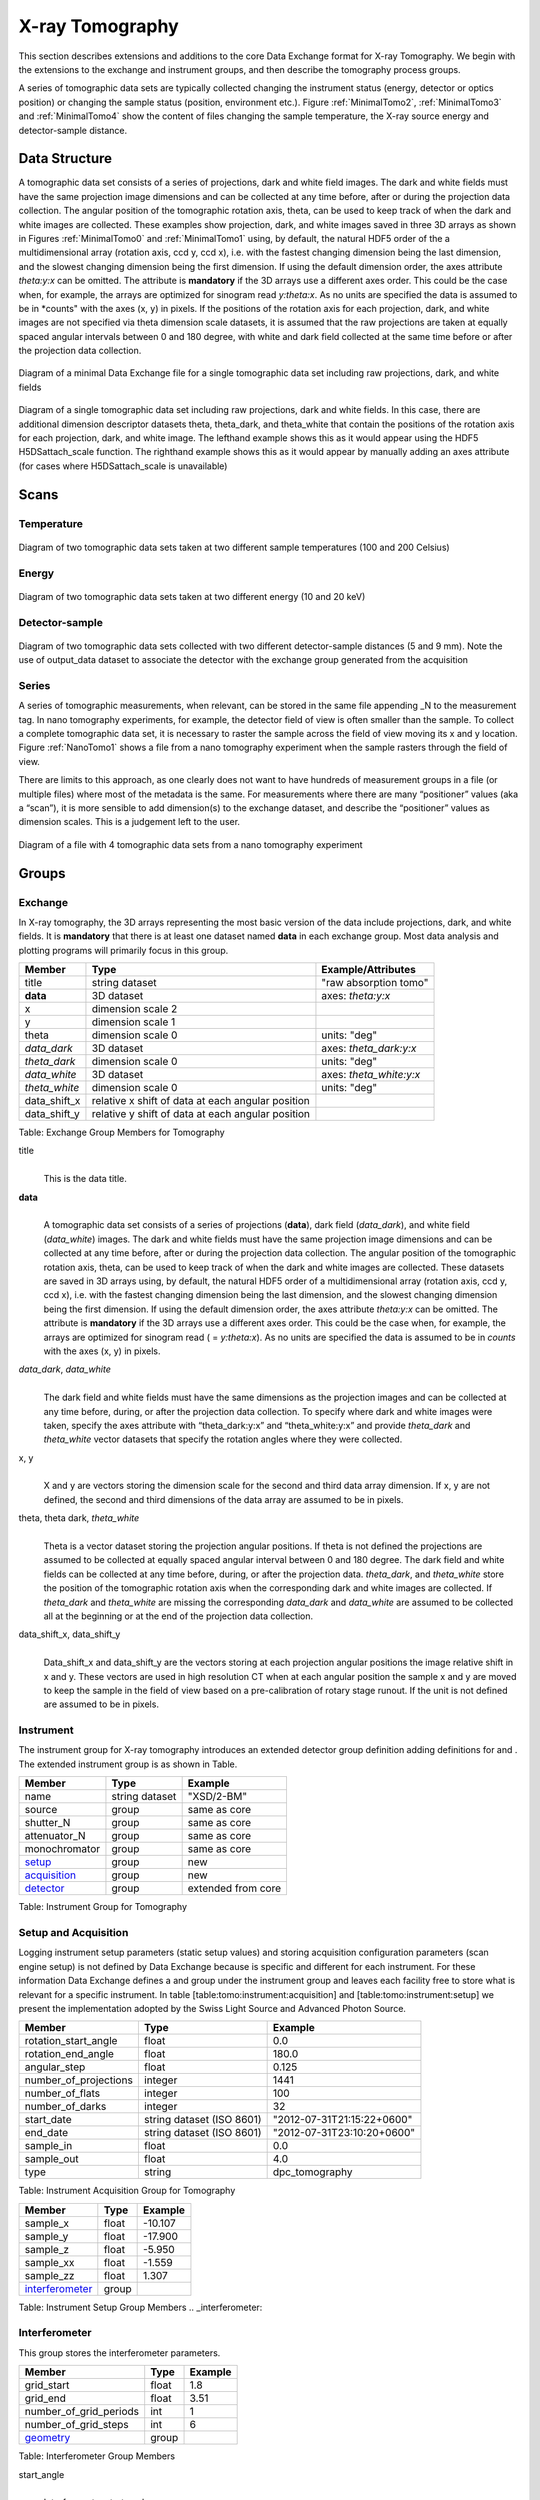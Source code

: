 .. role:: math(raw)   :format: html latex..================X-ray Tomography================This section describes extensions and additions to the core DataExchange format for X-ray Tomography. We begin with the extensions tothe exchange and instrument groups, and then describe the tomographyprocess groups.
A series of tomographic data sets are typically collected changing theinstrument status (energy, detector or optics position) or changing thesample status (position, environment etc.). Figure :ref:`MinimalTomo2`,:ref:`MinimalTomo3` and :ref:`MinimalTomo4` show the content of fileschanging the sample temperature, the X-ray source energy anddetector-sample distance.Data Structure============== 
A tomographic data set consists of a series of projections, dark and white field images. The dark and white fields must have the sameprojection image dimensions and can be collected at any time before, after or during the projection data collection. The angular position ofthe tomographic rotation axis, theta, can be used to keep track of when the dark and white images are collected. 
These examples show projection, dark, and white images saved in three 3D arrays as shown in Figures :ref:`MinimalTomo0` and :ref:`MinimalTomo1` using, by default, the natural HDF5 order of the a multidimensional array (rotation axis, ccd y, ccd x), i.e. with the fastest changing dimension being the last dimension, and the slowest changing dimension being the first dimension. If using the default dimension order, the axes attribute *theta:y:x* can beomitted. The attribute is **mandatory** if the 3D arrays use a different axes order. This could be the case when, for example, the arrays areoptimized for sinogram read *y:theta:x*. As no units are specified the data is assumed to be in *counts" with the axes (x, y) in pixels. If the positions of the rotation axis for each projection, dark, and white images are not specified via theta dimension scale datasets, it is assumed that the raw projections are taken at equally spaced angular intervals between 0 and 180 degree, with white and dark field collected at the same time before or after the projection data collection.

.. _MinimalTomo0:
.. figure:: figures/dx_MinimalTomo0.png   :align: center
   :alt: Diagram of a minimal Data Exchange file for a single tomographic data set including raw projections, dark, and white fields.   :width: 50.0%   Diagram of a minimal Data Exchange file for a single tomographic data set including raw projections, dark, and white fields 

.. _MinimalTomo1:
.. figure:: figures/dx_MinimalTomo1.png   :align: center
   :alt: Diagram of a single tomographic data set including raw projections, dark and white fields. In this case, there are additional dimension descriptor datasets theta, theta_dark, and theta_white that contain the positions of the rotation axis for each projection, dark, and white image. The lefthand example shows this as it would appear using the HDF5 H5DSattach_scale function. The righthand example shows this as it would appear by manually adding an axes attribute (for cases where H5DSattach_scale is unavailable). 
   :width: 80.0%   Diagram of a single tomographic data set including raw projections,   dark and white fields. In this case, there are additional dimension   descriptor datasets theta, theta_dark, and theta_white that contain   the positions of the rotation axis for each projection, dark, and   white image. The lefthand example shows this as it would appear using   the HDF5 H5DSattach_scale function. The righthand example shows this   as it would appear by manually adding an axes attribute (for cases   where H5DSattach_scale is unavailable)


Scans
=====

Temperature~~~~~~~~~~~
.. _MinimalTomo2:
.. figure:: figures/dx_MinimalTomo2.png   :align: center
   :alt: Diagram of two tomographic data sets taken at two different sample temperatures (100 and 200 Celsius).   :width: 100.0%   Diagram of two tomographic data sets taken at two different sample   temperatures (100 and 200 Celsius)Energy~~~~~~
.. _MinimalTomo3:
.. figure:: figures/dx_MinimalTomo3.png   :align: center
   :alt: Diagram of two tomographic data sets taken at two different energy (10 and 20 keV).   :width: 80.0%   Diagram of two tomographic data sets taken at two different energy   (10 and 20 keV)Detector-sample~~~~~~~~~~~~~~~
.. _MinimalTomo4:
.. figure:: figures/dx_MinimalTomo4.png   :align: center
   :alt: Diagram of two tomographic data sets collected with two different detector-sample distances (5 and 9 mm). Note the use of output_data dataset to associate the detector with the exchange group generated from the acquisition.   :width: 80.0%   Diagram of two tomographic data sets collected with two different   detector-sample distances (5 and 9 mm). Note the use of output_data   dataset to associate the detector with the exchange group generated   from the acquisitionSeries~~~~~~A series of tomographic measurements, when relevant, can be stored inthe same file appending _N to the measurement tag. In nanotomography experiments, for example, the detector field of view is oftensmaller than the sample. To collect a complete tomographic data set, itis necessary to raster the sample across the field of view moving its xand y location. Figure :ref:`NanoTomo1` shows a file from a nanotomography experiment when the sample rasters through the field of view.There are limits to this approach, as one clearly does not want to havehundreds of measurement groups in a file (or multiple files) where mostof the metadata is the same. For measurements where there are many“positioner” values (aka a “scan”), it is more sensible to adddimension(s) to the exchange dataset, and describe the “positioner”values as dimension scales. This is a judgement left to the user.

.. _NanoTomo1:

.. figure:: figures/dx_NanoTomo1.png   :align: center
   :alt: Diagram of a file with 4 tomographic data sets from a nano tomography experiment.   :width: 90.0%   Diagram of a file with 4 tomographic data sets from a nano tomography   experiment
Groups
======

Exchange~~~~~~~~In X-ray tomography, the 3D arrays representing the most basic versionof the data include projections, dark, and white fields. It is**mandatory** that there is at least one dataset named **data** in eachexchange group. Most data analysis and plotting programs will primarilyfocus in this group.+------------------+---------------------------------------------------------+-----------------------------+|     Member       |      Type                                               |     Example/Attributes      |
+==================+=========================================================+=============================+|    title         |      string dataset                                     |  "raw absorption tomo"      |+------------------+---------------------------------------------------------+-----------------------------+|    **data**      |      3D dataset                                         |  axes: *theta:y:x*          |+------------------+---------------------------------------------------------+-----------------------------+|    x             |      dimension scale 2                                  |                             |+------------------+---------------------------------------------------------+-----------------------------+|    y             |      dimension scale 1                                  |                             |+------------------+---------------------------------------------------------+-----------------------------+|    theta         |      dimension scale 0                                  |  units: "deg"               |+------------------+---------------------------------------------------------+-----------------------------+|  *data_dark*     |      3D dataset                                         |  axes: *theta_dark:y:x*     |+------------------+---------------------------------------------------------+-----------------------------+|  *theta_dark*    |      dimension scale 0                                  |  units: "deg"               |+------------------+---------------------------------------------------------+-----------------------------+|  *data_white*    |      3D dataset                                         |  axes: *theta_white:y:x*    |+------------------+---------------------------------------------------------+-----------------------------+|  *theta_white*   |      dimension scale 0                                  |  units: "deg"               |+------------------+---------------------------------------------------------+-----------------------------+|    data_shift_x  |      relative x shift of data at each angular position  |                             |+------------------+---------------------------------------------------------+-----------------------------+|    data_shift_y  |      relative y shift of data at each angular position  |                             |
+------------------+---------------------------------------------------------+-----------------------------+

Table: Exchange Group Members for Tomography

title    |     | This is the data title.**data**    |     | A tomographic data set consists of a series of projections (**data**),      dark field (*data_dark*), and white field (*data_white*) images. The      dark and white fields must have the same projection image      dimensions and can be collected at any time before, after or      during the projection data collection. The angular position of the      tomographic rotation axis, theta, can be used to keep track of      when the dark and white images are collected. These datasets are      saved in 3D arrays using, by default, the natural HDF5 order of a      multidimensional array (rotation axis, ccd y, ccd x), i.e. with      the fastest changing dimension being the last dimension, and the      slowest changing dimension being the first dimension. If using the      default dimension order, the axes attribute *theta:y:x* can be      omitted. The attribute is **mandatory** if the 3D arrays use a      different axes order. This could be the case when, for example,      the arrays are optimized for sinogram read ( = *y:theta:x*). As no      units are specified the data is assumed to be in *counts* with the      axes (x, y) in pixels.
      
*data_dark*, *data_white*    |     | The dark field and white fields must have the same dimensions as      the projection images and can be collected at any time before,      during, or after the projection data collection. To specify where      dark and white images were taken, specify the axes attribute with      “theta_dark:y:x” and “theta_white:y:x” and provide *theta_dark*      and *theta_white* vector datasets that specify the rotation angles      where they were collected.
x, y    |     | X and y are vectors storing the dimension scale for the second and      third data array dimension. If x, y are not defined, the second      and third dimensions of the data array are assumed to be in      pixels.
      
theta, theta dark, *theta_white*    |     | Theta is a vector dataset storing the projection angular      positions. If theta is not defined the projections are assumed to      be collected at equally spaced angular interval between 0 and 180      degree. The dark field and white fields can be collected at any      time before, during, or after the projection data. *theta_dark*,      and *theta_white* store the position of the tomographic rotation      axis when the corresponding dark and white images are collected.      If *theta_dark* and *theta_white* are missing the corresponding      *data_dark* and *data_white* are assumed to be collected all at the      beginning or at the end of the projection data collection.
      
data_shift_x, data_shift_y    |     | Data_shift_x and data_shift_y are the vectors storing at each      projection angular positions the image relative shift in x and y.      These vectors are used in high resolution CT when at each angular      position the sample x and y are moved to keep the sample in the      field of view based on a pre-calibration of rotary stage runout.      If the unit is not defined are assumed to be in pixels.

.. _instrument:

Instrument~~~~~~~~~~The instrument group for X-ray tomography introduces an extendeddetector group definition adding definitions for and . The extendedinstrument group is as shown in Table.

+----------------------------------------------+----------------------+-------------------------------+|                   Member                     |      Type            |            Example            |
+==============================================+======================+===============================+|                   name                       |       string dataset | "XSD/2-BM"                    |+----------------------------------------------+----------------------+-------------------------------+|                   source                     |       group          | same as core                  |+----------------------------------------------+----------------------+-------------------------------+|                   shutter_N                  |       group          | same as core                  |+----------------------------------------------+----------------------+-------------------------------+|                   attenuator_N               |       group          | same as core                  |+----------------------------------------------+----------------------+-------------------------------+|                   monochromator              |       group          | same as core                  |+----------------------------------------------+----------------------+-------------------------------+|                  setup_                      |       group          | new                           |+----------------------------------------------+----------------------+-------------------------------+|                  acquisition_                |       group          | new                           |+----------------------------------------------+----------------------+-------------------------------+|                  detector_                   |       group          | extended from core            |+----------------------------------------------+----------------------+-------------------------------+
Table: Instrument Group for Tomography.. _acquisition:
Setup and Acquisition~~~~~~~~~~~~~~~~~~~~~Logging instrument setup parameters (staticsetup values) and storing acquisition configuration parameters (scanengine setup) is not defined by Data Exchange because is specific anddifferent for each instrument. For these information Data Exchangedefines a and group under the instrument group and leaves each facilityfree to store what is relevant for a specific instrument. In table[table:tomo:instrument:acquisition] and [table:tomo:instrument:setup] wepresent the implementation adopted by the Swiss Light Source andAdvanced Photon Source.


+----------------------------------------------+----------------------------------+----------------------------------+|     Member                                   |      Type                        |            Example               |
+==============================================+==================================+==================================+|    rotation_start_angle                      |      float                       |      0.0                         |+----------------------------------------------+----------------------------------+----------------------------------+|    rotation_end_angle                        |      float                       |      180.0                       |+----------------------------------------------+----------------------------------+----------------------------------+|    angular_step                              |      float                       |      0.125                       |+----------------------------------------------+----------------------------------+----------------------------------+|    number_of_projections                     |      integer                     |      1441                        |+----------------------------------------------+----------------------------------+----------------------------------+|    number_of_flats                           |      integer                     |      100                         |+----------------------------------------------+----------------------------------+----------------------------------+|    number_of_darks                           |      integer                     |      32                          |+----------------------------------------------+----------------------------------+----------------------------------+|    start_date                                | string dataset (ISO 8601)        |      "2012-07-31T21:15:22+0600"  |    +----------------------------------------------+----------------------------------+----------------------------------+|    end_date                                  | string dataset (ISO 8601)        |      "2012-07-31T23:10:20+0600"  |    +----------------------------------------------+----------------------------------+----------------------------------+|    sample_in                                 |      float                       |      0.0                         |+----------------------------------------------+----------------------------------+----------------------------------+|    sample_out                                |      float                       |      4.0                         |+----------------------------------------------+----------------------------------+----------------------------------+|    type                                      | string                           |      dpc_tomography              |+----------------------------------------------+----------------------------------+----------------------------------+Table: Instrument Acquisition Group for Tomography

.. _setup:

+----------------------------------------------+----------------------------------+----------------------------------+|     Member                                   |      Type                        |            Example               |
+==============================================+==================================+==================================+|    sample_x                                  |      float                       |      -10.107                     |+----------------------------------------------+----------------------------------+----------------------------------+|    sample_y                                  |      float                       |       -17.900                    |+----------------------------------------------+----------------------------------+----------------------------------+|    sample_z                                  |      float                       |      -5.950                      |+----------------------------------------------+----------------------------------+----------------------------------+|    sample_xx                                 |      float                       |      -1.559                      |+----------------------------------------------+----------------------------------+----------------------------------+|    sample_zz                                 |      float                       |      1.307                       |+----------------------------------------------+----------------------------------+----------------------------------+|    interferometer_                           |      group                       |                                  |+----------------------------------------------+----------------------------------+----------------------------------+Table: Instrument Setup Group Members
.. _interferometer: 

Interferometer~~~~~~~~~~~~~~This group stores the interferometer parameters.

+----------------------------------------------+----------------------------------+----------------------------------+|     Member                                   |      Type                        |            Example               |
+==============================================+==================================+==================================+|    grid_start                                |      float                       |      1.8                         |+----------------------------------------------+----------------------------------+----------------------------------+|    grid_end                                  |      float                       |      3.51                        | +----------------------------------------------+----------------------------------+----------------------------------+|    number_of_grid_periods                    |      int                         |      1                           |+----------------------------------------------+----------------------------------+----------------------------------+|    number_of_grid_steps                      |      int                         |      6                           |+----------------------------------------------+----------------------------------+----------------------------------+|         geometry_                            |      group                       |                                  |+----------------------------------------------+----------------------------------+----------------------------------+
Table: Interferometer Group Membersstart_angle    |     | Interferometer start angle.grid_start    |     | Interferometer grid start angle.grid_end    |     | Interferometer grid end angle.grid_position_for_scan    |     | Interferometer grid position for scan.   number_of_grid_steps    |     | Number of grid steps.
.. _detector:

Detector~~~~~~~~This class holds information about the detector used during theexperiment. If more than one detector are used they will be all listedas detector_N. In full field imaging the detector consists ofa CCD camera, microscope objective and a scintillator screen. Raw datarecorded by a detector as well as its position and geometry should bestored in this class.
+----------------------------------------------+----------------------------------+----------------------------------+|     Member                                   |      Type                        |            Example               |
+==============================================+==================================+==================================+|    manufacturer                              | string dataset                   |      "CooKe Corporation"         |   +----------------------------------------------+----------------------------------+----------------------------------+|    model                                     | string dataset                   |       "pco dimax"                |+----------------------------------------------+----------------------------------+----------------------------------+|    serial_number                             | string dataset                   |       "1234XW2"                  |  +----------------------------------------------+----------------------------------+----------------------------------+|    bit_depth                                 |      integer                     |      12                          |     +----------------------------------------------+----------------------------------+----------------------------------+|    pixel_size_x                              |      float                       |      6.7e-6                      |+----------------------------------------------+----------------------------------+----------------------------------+|    pixel_size_y                              |      float                       |      6.7e-6                      |+----------------------------------------------+----------------------------------+----------------------------------+|    actual_pixel_size_x                       |      float                       |      1.2e-6                      |+----------------------------------------------+----------------------------------+----------------------------------+|    actual_pixel_size_y                       |      float                       |      1.2e-6                      |+----------------------------------------------+----------------------------------+----------------------------------+|    dimension_x                               |      integer                     |      2048                        |+----------------------------------------------+----------------------------------+----------------------------------+|    dimension_y                               |      integer                     |      2048                        |+----------------------------------------------+----------------------------------+----------------------------------+|    binning_x                                 |      integer                     |      1                           |+----------------------------------------------+----------------------------------+----------------------------------+|    binning_y                                 |      integer                     |      1                           |+----------------------------------------------+----------------------------------+----------------------------------+|    operating_temperature                     |      float                       |       270                        |     +----------------------------------------------+----------------------------------+----------------------------------+|    exposure_time                             |      float                       |      1.7e-3                      |   +----------------------------------------------+----------------------------------+----------------------------------+|    delay_time                                |      float                       |      1.7e-3                      |   +----------------------------------------------+----------------------------------+----------------------------------+|    stabilization_time                        |      float                       |      1.7e-3                      |   +----------------------------------------------+----------------------------------+----------------------------------+|    frame_rate                                |      integer                     |       2                          |+----------------------------------------------+----------------------------------+----------------------------------+|    output_data                               | string dataset                   |      "/exchange"                 |+----------------------------------------------+----------------------------------+----------------------------------+|    roi_                                      |      group                       |                                  |+----------------------------------------------+----------------------------------+----------------------------------+|    objective_                                |      group                       |                                  |+----------------------------------------------+----------------------------------+----------------------------------+|    scintillator_                             |      group                       |                                  |
+----------------------------------------------+----------------------------------+----------------------------------+|    counts_per_joule                          |      float                       |      unitless                    | +----------------------------------------------+----------------------------------+----------------------------------+|    basis_vectors                             |      float array                 |      length                      | +----------------------------------------------+----------------------------------+----------------------------------+|    corner_position                           |      3 floats                    |      length                      |+----------------------------------------------+----------------------------------+----------------------------------+|         geometry_                            |      group                       |                                  |+----------------------------------------------+----------------------------------+----------------------------------+
Table: Detector Group Members for Tomographymanufacturer    |     | The detector manufacturer.model    |     | The detector model.serial_number    |     | The detector serial number .     bit_depth    |     | The detector bit depth.pixel_size_x, pixel_size_y    |     | Physical detector pixel size (m).dimension_x, dimension_y    |     | The detector horiz./vertical dimension.actual_pixel_size_x, actual_pixel_size_y    |     | Actual pixel size on the sample plane.binning_x, binning_y    |     | If the data are collected binning the detector binning_x and binning_y store the binning factor.operating_temperature    |     | The detector operating temperature (K).exposure_time    |     | The detector exposure time (s).delay_time    |     | Delay time between projections when using a mechanical shutter to reduce radiation damage of the sample (s).stabilization_time    |     | Time required by the sample to stabilize (s).frame_rate    |     | The detector frame rate (fps). This parameter is set for fly scan.roi    |     | The detector selected Region Of Interest (ROI).objective_N    |     | List of the visible light objectives mounted between the detector and the scintillator screen.counts_per_joule    |     | Number of counts recorded per each joule of energy received by the detector. The number of incident photons can then be calculated by:basis_vectors    |     | A matrix with the basis vectors of the detector data.corner_position    |     | The x, y and z coordinates of the corner of the first data element.geometry    |     | Position and orientation of the center of mass of the detector. This should only be specified for non pixel detectors. For pixel detectors use basis_vectors and corner_position... _roi:
ROI^^^Group describing the region of interest (ROI) of the image actuallycollected, if smaller than the full CCD.+----------------+----------------+-----------------+|     Member     |      Type      |      Example    |
+================+================+=================+|    name        | string dataset | "center third"  | +----------------+----------------+-----------------+|    x1          | integer        |      256        |   +----------------+----------------+-----------------+|    y1          | integer        |      256        |+----------------+----------------+-----------------+|    x2          | integer        |      1792       |+----------------+----------------+-----------------+|    y2          | integer        |      1792       |+----------------+----------------+-----------------+Table: ROI Group Membersx1    |     | Left pixel position.y1    |     | Top pixel position.x2    |     | Right pixel position.y2    |     | Bottom pixel position.

.. _objective:
Objective^^^^^^^^^Group describing the microscope objective lenses used.+------------------------------------+----------------+-----------------+|     Member                         |      Type      |      Example    |
+====================================+================+=================+| manufacturer                       | string dataset |      "Zeiss"    |+------------------------------------+----------------+-----------------+| model                              | string dataset |      "Axioplan" |+------------------------------------+----------------+-----------------+| magnification                      | float dataset  |      5          | +------------------------------------+----------------+-----------------+| numerical_aperture                 | float dataset  |      0.8        |+------------------------------------+----------------+-----------------+| geometry_                          | group          |                 |+------------------------------------+----------------+-----------------+Table: Objective Group Membersmanufacturer    |     | Lens manufacturer.model    |     | Lens model.magnification    |     | Lens specified magnification.numerical_aperture    |     | The numerical aperture (N.A.) is a measure of the light-gathering characteristics of the lens... _scintillator:

Scintillator^^^^^^^^^^^^Group describing the visible light scintillator coupled to the CCDcamera objective lens.+------------------------------------+----------------+-----------------+|     Member                         |      Type      |      Example    |
+====================================+================+=================+|    manufacturer                    | string dataset |  "Crytur"       |+------------------------------------+----------------+-----------------+|    serial_number                   | string dataset |    "12"         |   +------------------------------------+----------------+-----------------+|    name                            | string dataset |  "Yag polished" | +------------------------------------+----------------+-----------------+|    type                            | string dataset |  "Yag on Yag"   |  +------------------------------------+----------------+-----------------+|    scintillating_thickness         | float dataset  |       5e-6      |  +------------------------------------+----------------+-----------------+|    substrate_thickness             | float dataset  |        1e-4     |  +------------------------------------+----------------+-----------------+|       geometry_                    | group          |                 |+------------------------------------+----------------+-----------------+

Table: Scintillator Group Members

manufacturer    |     | Scintillator Manufacturer.serial_number    |     | Scintillator serial number.name    |     | Scintillator name.scintillating_thickness    |     | Scintillator thickness.substrate_thickness    |     | Scintillator substrate thickness.

.. _geometry:
Geometry^^^^^^^^This class holds the position and orientation of a component fortomography.+----------------------------------------------+-----------------+----------------------------------+|     Member                                   |      Type       |            Example               |
+==============================================+=================+==================================+|      translation_                            |      group      |                                  |+----------------------------------------------+-----------------+----------------------------------+|      orientation_                            |      group      |                                  |+----------------------------------------------+-----------------+----------------------------------+translation    |     | The position of the object with respect to the origin of your coordinate system.orientation    |     | The rotation of the object with respect to your coordinate system... _translation:

Translation'''''''''''This is the description for the general spatial location of a componentfor tomography.+----------------------------+------------------------+-----------------+|     Member                 |      Type              |      Example    |
+============================+========================+=================+|           distances        | 3 float array dataset  |  (0, 0.001, 0)  |+----------------------------+------------------------+-----------------+distances    |     | The x, y and z components of the translation of the origin of the object    | relative to the origin of the global coordinate system (the place where     | the X-ray beam  meets the sample when the sample is first aligned in the beam).    | If  distances does not have the attribute units set then the units are in    | meters.

.. _orientation:
Orientation'''''''''''This is the description for the orientation of a component fortomography.+----------------------------+------------------------+-----------------+|     Member                 |      Type              |      Example    |
+============================+========================+=================+|      value                 | 6 float array dataset  |                 |+----------------------------+------------------------+-----------------+

value    |     | Dot products between the local and the global unit vectors. UnitlessThe orientation information is stored as direction cosines. Thedirection cosines will be between the local coordinate directions andthe global coordinate directions. The unit vectors in both the local andglobal coordinates are right-handed and orthonormal.Calling the local unit vectors (x', y',z') and the reference unitvectors (x, y, z) the six numbers will be


.. math:: [x \cdot x, x' \cdot y, x' \cdot z, y' \cdot x, y'  \cdot y, y' \cdot z] where .. math:: `\cdot` is the scalar dot product (cosine of the angle between the unit vectors).Notice that this corresponds to the first two rows of the rotationmatrix that transforms from the global orientation to the localorientation. The third row can be recovered by using the fact that thebasis vectors are orthonormal.Data Processing===============This section documents a set of process descriptions for tomography datamovement and processing. These process description groups are used in adata processing pipeline - each group provides the metadata for onestage in the pipeline.Sinogram~~~~~~~~The sinogram process description group contains metadata required togenerate sinograms from projection data. The input data is a projectionordered data cube, and the output is a sinogram ordered data cube. Theoutput is stored in a new exchange group.+----------------------------+------------------------+-----------------+|     Member                 |      Type              |      Example    |
+============================+========================+=================+|    name                    | string dataset         |                 |  +----------------------------+------------------------+-----------------+|    version                 | string dataset         |  1.0            |+----------------------------+------------------------+-----------------+|    input_data              | string dataset         |  "/exchange_1"  |+----------------------------+------------------------+-----------------+|    output_data             | string dataset         |  "/exchange_2"  |+----------------------------+------------------------+-----------------+Table: Sinogram Group Membersname    |     | Algorithm name.version    |     | Algorithm version.input_data    |     | Reference to the exchange group containing the projection ordered input data.output_data    |     | Reference to the exchange group that will contain the sinogram ordered output data.Ring Removal~~~~~~~~~~~~The ring removal process description group contains information requiredto run a ring_removal processing step.+----------------------------+------------------------+-----------------+|     Member                 |      Type              |      Example    |
+============================+========================+=================+|    name                    |    string dataset      |                 |  +----------------------------+------------------------+-----------------+|    version                 |    string dataset      |  1.0            |+----------------------------+------------------------+-----------------+|    input_data              |    string dataset      |  "/exchange_2"  |+----------------------------+------------------------+-----------------+|    output_data             |    string dataset      |  "/exchange_3"  |+----------------------------+------------------------+-----------------+|    coefficient             |    float dataset       |   1.0           |+----------------------------+------------------------+-----------------+Table: Ring Removal Group Membersname    |     | Algorithm name.version    |     | Algorithm version.input_data    |     | Reference to the exchange group containing input data.output_data    |     | Path to the exchange group containing output data.    |     | coefficientReconstruction~~~~~~~~~~~~~~The Reconstruction process description group contains metadata requiredto run a tomography reconstruction. The specific algorithm is describedin a separate group.+----------------------------------------------+-----------------+----------------------------------+|     Member                                   |      Type       |            Example               |
+==============================================+=================+==================================+|    name                                      | string dataset  |                                  |  +----------------------------------------------+-----------------+----------------------------------+|    version                                   | string dataset  |      1.0                         |+----------------------------------------------+-----------------+----------------------------------+|    input_data                                | string dataset  |      "/exchange_3"               |+----------------------------------------------+-----------------+----------------------------------+|    output_data                               | string dataset  |      "/exchange_4"               |+----------------------------------------------+-----------------+----------------------------------+|    reconstruction_slice_start                | int dataset     |       1000                       |+----------------------------------------------+-----------------+----------------------------------+|    reconstruction_slice_end                  | int dataset     |       1030                       |+----------------------------------------------+-----------------+----------------------------------+|    rotation_center                           | Float dataset   |      1048.50                     |+----------------------------------------------+-----------------+----------------------------------+|    algorithm_                                | Group           |                                  |+----------------------------------------------+-----------------+----------------------------------+Table: Reconstruction Group Members.name    |     | Reconstruction tool name.version    |     | Tool version.input_data    |     | Reference to the exchange group containing input data.output_data    |     | Reference to the exchange group containing output data.reconstruction_slice_start    |     | First reconstruction slice.reconstruction_slice_end    |     | Last reconstruction slice.rotation_center    |     | Center of rotation in pixels.algorithm    |     | Algorithm group describing reconstruction algorithm parameters.

.. :algorithm: 
Algorithm^^^^^^^^^The Algorithm group contains information required to run a tomographyreconstruction algorithm.+----------------------------------------------+-----------------+-------------------+|     Member                                   |      Type       |    Example        |
+==============================================+=================+===================+|    name                                      | string dataset  | "SART"            |     +----------------------------------------------+-----------------+-------------------+|    version                                   | string dataset  | "1.0"             |+----------------------------------------------+-----------------+-------------------+|    implementation                            | string dataset  | "GPU"             |    +----------------------------------------------+-----------------+-------------------+|    number_of_nodes                           | int dataset     | 16                |+----------------------------------------------+-----------------+-------------------+|    type                                      | string dataset  | "Iterative"       |     +----------------------------------------------+-----------------+-------------------+|    iterative_stop_condition                  | string dataset  | "iteration_max"   |  +----------------------------------------------+-----------------+-------------------+|    iterative_iteration_max                   | int dataset     | 200               |+----------------------------------------------+-----------------+-------------------+|    iterative_projection_threshold            | float dataset   |                   |  +----------------------------------------------+-----------------+-------------------+|    iterative_difference_threshold_percent    | float dataset   |                   |    +----------------------------------------------+-----------------+-------------------+|    iterative_difference_threshold_value      | float dataset   |                   |+----------------------------------------------+-----------------+-------------------+|    iterative_regularization_type             | string dataset  | "total_variation" |  +----------------------------------------------+-----------------+-------------------+|    iterative_regularization_parameter        | float dataset   |                   |  +----------------------------------------------+-----------------+-------------------+|    iterative_step_size                       | float dataset   | 0.3               |+----------------------------------------------+-----------------+-------------------+|    iterative_sampling_step_size              | float dataset   | 0.2               |+----------------------------------------------+-----------------+-------------------+|    analytic_filter                           | string dataset  | "Parzen"          |+----------------------------------------------+-----------------+-------------------+|    analytic_padding                          | float dataset   | 0.50              |+----------------------------------------------+-----------------+-------------------+|    analytic_processed_periods                | float dataset   | 1                 |+----------------------------------------------+-----------------+-------------------+|    analytic_processed_number_of_steps        | int dataset     | 7                 |+----------------------------------------------+-----------------+-------------------+Table: Algorithm Group Membersname    |     | Reconstruction method name: SART, EM, FBP, GridRec.version    |     | Algorithm version.implementation    |     | CPU or GPU.number_of_nodes    |     | Number of nodes to use on cluster. This parameter is set when the reconstruction is parallelized and run on a cluster.type    |     | Tomography reconstruction method: analytic or iterative.iterative_stop_condition    |     | iteration_max, projection_threshold, difference_threshold_percent, difference_threshold_value.iterative_iteration_max    |     | Maximum number of iterations.iterative_projection_threshold    |     | The threshold of projection difference to stop the iterations as

.. math:: | y - Ax_{\mathrm{n}}| < piterative_difference_threshold_percent    |     | The threshold of reconstruction difference to stop the iterations as

.. math:: | x_{\mathrm{n+1}}|/ |x_{\mathrm{n}}| < p
iterative_difference_threshold_value    |     | The threshold of reconstruction difference to stop the iterations as:

.. math:: | x_{\mathrm{n+1}}| - |x_{\mathrm{n}}| < p
iterative_regularization_type    |     | total_variation, none.iterative_regularization_parameter    |     | iterative_step_size    |     | Step size between iterations in iterative methods iterative_sampling_step_size    |     | Step size used for forward projection calculation in iterative methods.analytic_filter    |     | Filter type.analytic_paddinganalytic_processed_periods    |     | number of processed periods of the collected phase stepping curve (differential phase contrast - grating).analytic_processed_number_of_steps    |     | total number of processed phase steps (differential phase contrast - grating).
   
    Gridftp~~~~~~~The gridftp process description group contains metadata required totransfer data between two gridftp endpoints. This assumes a third partytransfer.+--------------------+-----------------+------------------------+|     Member         |      Type       |    Example             |
+====================+=================+========================+|    name            | string dataset  |                        |  +--------------------+-----------------+------------------------+|    version         | string dataset  | 1.0                    |+--------------------+-----------------+------------------------+|    source_URL      | string dataset  | "gsiftp://host1/path"  |+--------------------+-----------------+------------------------+|    dest_URL        | string dataset  | "gsiftp://host2/path"  |+--------------------+-----------------+------------------------+Table: Gridftp Group Membersname    |     | GridFTP tool name.version    |     | Tool version.source_URL    |     | A gsiftp URL for the source of the transfer.dest_URL    |     | A gsiftp URL for the destination of the transfer.Export~~~~~~The export process description group contains metadata required toextract and convert data from a Data Exchange (HDF5) file into anotherformat.+----------------------------------------------+-----------------+---------------------+|     Member                                   |      Type       |    Example          |
+==============================================+=================+=====================+|    name                                      | string dataset  |                     |  +----------------------------------------------+-----------------+---------------------+|    version                                   | string dataset  | "1.0"               |+----------------------------------------------+-----------------+---------------------+|    input_data                                | string dataset  | "/exchange_4"       |+----------------------------------------------+-----------------+---------------------+|    output_URL                                | string dataset  | "file://host/path"  |+----------------------------------------------+-----------------+---------------------+|    output_data_format                        | string dataset  |      "TIFF"         |+----------------------------------------------+-----------------+---------------------+|    output_data_scaling_max                   | float dataset   |      0.005          |+----------------------------------------------+-----------------+---------------------+|    output_data_scaling_min                   | float dataset   |      -0.00088       |+----------------------------------------------+-----------------+---------------------+Table: Export Group Membersname    |     | Export tool name.version    |     | Tool version.input_data    |     | Reference to the exchange group containing the input data.output_URL    |     | A file path and name, either plain or in URL format: file://host/path/file.tifoutput_data_formatoutput_data_scaling_maxoutput_data_scaling_min
